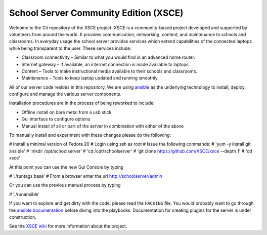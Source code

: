 ======================================
School Server Community Edition (XSCE)
======================================

Welcome to the Git repository of the XSCE project. XSCE is a community-based
project developed and supported by volunteers from around the world. It
provides communication, networking, content, and maintenance to schools and
classrooms. In everyday usage the school server provides services which extend
capabilities of the connected laptops while being transparent to the
user. These services include:

* Classroom connectivity – Similar to what you would find in an advanced home router.
* Internet gateway – If available, an internet connection is made available to laptops.
* Content – Tools to make instructional media available to their schools and classrooms.
* Maintenance – Tools to keep laptop updated and running smoothly.

All of our server code resides in this repository. We are using ansible_ as the
underlying technology to install, deploy, configure and manage the various
server components.

Installation procedures are in the process of being reworked to include:

* Offline install on bare metal from a usb stick
* Gui interface to configure options
* Manual install of all or part of the server in combination with either of the above

To manually install and experiment with these changes please do the following:

# Install a minimal version of Fedora 20
# Login using ssh as root
# Issue the following commands:
# 'yum -y install git ansible'
# 'mkdir /opt/schoolserver'
# 'cd /opt/schoolserver' 
# 'git clone https://github.com/XSCE/xsce --depth 1'
# 'cd xsce'

At this point you can use the new Gui Console by typing

# './runtags base'
# From a browser enter the url http://schoolserver/admin

Or you can use the previous manual process by typing

# './runansible'

If you want to explore and get dirty with the code, please read the ``HACKING``
file. You would probably want to go through the `ansible documentation`_ before diving into the
playbooks. Documentation for creating plugins for the server is under
construction.

See the `XSCE wiki`_ for more information about the project.

.. _ansible: http://www.ansibleworks.com/
.. _ansible documentation: http://www.ansibleworks.com/docs/
.. _XSCE wiki: http://schoolserver.org/
